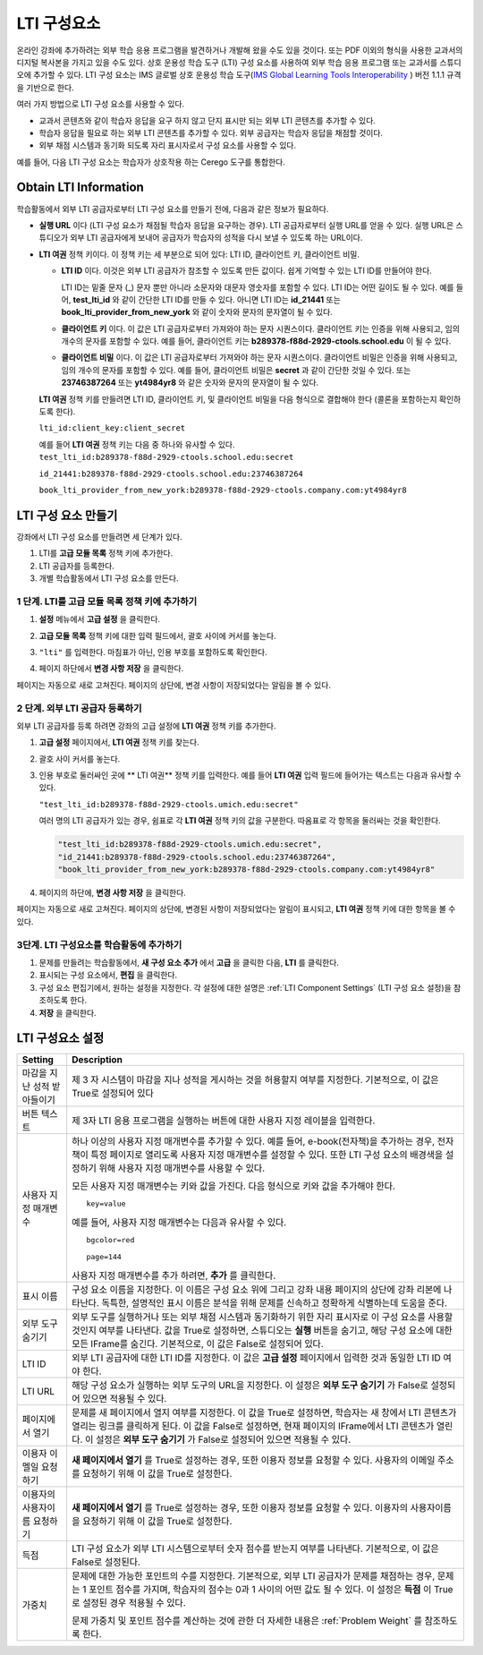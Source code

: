 .. _LTI Component:

###############
LTI 구성요소
###############

온라인 강좌에 추가하려는 외부 학습 응용 프로그램을 발견하거나 개발해 왔을 수도 있을 것이다.  또는 PDF 이외의 형식을 사용한 교과서의 디지털 복사본을 가지고 있을 수도 있다. 상호 운용성 학습 도구 (LTI) 구성 요소를 사용하여 외부 학습 응용 프로그램 또는 교과서를 스튜디오에 추가할 수 있다. LTI 구성 요소는 IMS 글로벌 상호 운용성 학습 도구(`IMS Global Learning Tools
Interoperability <http://www.imsglobal.org/LTI/v1p1p1/ltiIMGv1p1p1.html>`_ ) 버전 1.1.1 규격을 기반으로 한다. 


여러 가지 방법으로 LTI 구성 요소를 사용할 수 있다.

* 교과서 콘텐츠와 같이 학습자 응답을 요구 하지 않고 단지 표시만 되는 외부 LTI 콘텐츠를 추가할 수 있다.

* 학습자 응답을 필요로 하는 외부 LTI 콘텐츠를 추가할 수 있다. 외부 공급자는 학습자 응답을 채점할 것이다.

* 외부 채점 시스템과 동기화 되도록 자리 표시자로서 구성 요소를 사용할 수 있다.

예를 들어, 다음 LTI 구성 요소는 학습자가 상호작용 하는 Cerego 도구를 통합한다.

.. image:: ../../../shared/building_and_running_chapters/Images/LTIExample.png
   :alt: Cerego LTI component example

.. _LTI Information:

************************
Obtain LTI Information
************************

학습활동에서 외부 LTI 공급자로부터 LTI 구성 요소를 만들기 전에, 다음과 같은 정보가 필요하다.

-  **실행 URL** 이다 (LTI 구성 요소가 채점될 학습자 응답을 요구하는 경우). LTI 공급자로부터 실행 URL를 얻을 수 있다. 실행 URL은 스튜디오가 외부 LTI 공급자에게 보내어 공급자가 학습자의 성적을 다시 보낼 수 있도록 하는 URL이다.

- **LTI 여권** 정책 키이다. 이 정책 키는 세 부분으로 되어 있다: LTI ID, 클라이언트 키, 클라이언트 비밀.

  -  **LTI ID** 이다. 이것은 외부 LTI 공급자가 참조할 수 있도록 만든 값이다. 쉽게 기억할 수 있는 LTI ID를 만들어야 한다.

     LTI ID는 밑줄 문자 (_) 문자 뿐만 아니라 소문자와 대문자 영숫자를 포함할 수 있다. LTI ID는 어떤 길이도 될 수 있다. 예를 들어, **test_lti_id** 와 같이 간단한 LTI ID를 만들 수 있다. 아니면 LTI ID는 **id_21441** 또는 **book_lti_provider_from_new_york** 와 같이 숫자와 문자의 문자열이 될 수 있다.
  -  **클라이언트 키** 이다. 이 값은 LTI 공급자로부터 가져와야 하는 문자 시퀀스이다. 클라이언트 키는 인증을 위해 사용되고, 임의 개수의 문자를 포함할 수 있다. 예를 들어, 클라이언트 키는 **b289378-f88d-2929-ctools.school.edu** 이 될 수 있다.
  -  **클라이언트 비밀** 이다. 이 값은 LTI 공급자로부터 가져와야 하는 문자 시퀀스이다. 클라이언트 비밀은 인증을 위해 사용되고, 임의 개수의 문자를 포함할 수 있다. 예를 들어, 클라이언트 비밀은 **secret** 과 같이 간단한 것일 수 있다. 또는 **23746387264** 또는 **yt4984yr8** 와 같은 숫자와 문자의 문자열이 될 수 있다. 

  **LTI 여권** 정책 키를 만들려면 LTI ID, 클라이언트 키, 및 클라이언트 비밀을 다음 형식으로 결합해야 한다 (콜론을 포함하는지 확인하도록 한다). 

  ``lti_id:client_key:client_secret``

  예를 들어 **LTI 여권** 정책 키는 다음 중 하나와 유사할 수 있다.
  ``test_lti_id:b289378-f88d-2929-ctools.school.edu:secret``
  
  ``id_21441:b289378-f88d-2929-ctools.school.edu:23746387264``

  ``book_lti_provider_from_new_york:b289378-f88d-2929-ctools.company.com:yt4984yr8``

************************
LTI 구성 요소 만들기
************************

강좌에서 LTI 구성 요소를 만들려면 세 단계가 있다.

#. LTI를 **고급 모듈 목록** 정책 키에 추가한다.
#. LTI 공급자를 등록한다.
#. 개별 학습활동에서 LTI 구성 요소를 만든다.

======================================================
1 단계. LTI를 고급 모듈 목록 정책 키에 추가하기
======================================================

#. **설정** 메뉴에서 **고급 설정** 을 클릭한다.

#. **고급 모듈 목록** 정책 키에 대한 입력 필드에서, 괄호 사이에 커서를 놓는다.

#. ``"lti"`` 를 입력한다. 마침표가 아닌, 인용 부호를 포함하도록 확인한다.

   .. image:: ../../../shared/building_and_running_chapters/Images/LTIPolicyKey.png
     :width: 500
     :alt: Image of the advanced_modules key in the Advanced Settings page, with the LTI value added

.. 참고:: **고급 모듈 목록** 입력 필드에 이미 텍스트가 있으면, 마지막 항목에 대한 닫는 따옴표 바로 뒤에 커서를 놓은 다음, ``"lti"`` 다음 쉼표를 입력한다 (인용 부호를 포함하는지 확인한다.).

4. 페이지 하단에서 **변경 사항 저장** 을 클릭한다.

페이지는 자동으로 새로 고쳐진다. 페이지의 상단에, 변경 사항이 저장되었다는 알림을 볼 수 있다.

==========================================
2 단계. 외부 LTI 공급자 등록하기
==========================================

외부 LTI 공급자를 등록 하려면 강좌의 고급 설정에 **LTI 여권** 정책 키를 추가한다.

#. **고급 설정** 페이지에서, **LTI 여권** 정책 키를 찾는다.

#. 괄호 사이 커서를 놓는다. 

#. 인용 부호로 둘러싸인 곳에 ** LTI 여권** 정책 키를 입력한다. 예를 들어 **LTI 여권** 입력 필드에 들어가는 텍스트는 다음과 유사할 수 있다.

   ``"test_lti_id:b289378-f88d-2929-ctools.umich.edu:secret"``

   여러 명의 LTI 공급자가 있는 경우, 쉼표로 각 **LTI 여권** 정책 키의 값을 구분한다. 따옴표로 각 항목을 둘러싸는 것을 확인한다.

   .. code-block:: xml

      "test_lti_id:b289378-f88d-2929-ctools.umich.edu:secret",
      "id_21441:b289378-f88d-2929-ctools.school.edu:23746387264",
      "book_lti_provider_from_new_york:b289378-f88d-2929-ctools.company.com:yt4984yr8"

4. 페이지의 하단에, **변경 사항 저장** 을 클릭한다.

페이지는 자동으로 새로 고쳐진다. 페이지의 상단에, 변경된 사항이 저장되었다는 알림이 표시되고, **LTI 여권** 정책 키에 대한 항목을 볼 수 있다.

==========================================
3단계. LTI 구성요소를 학습활동에 추가하기
==========================================

#. 문제를 만들려는 학습활동에서, **새 구성 요소 추가** 에서 **고급** 을 클릭한 다음, **LTI** 를 클릭한다.
#. 표시되는 구성 요소에서, **편집** 을 클릭한다.
#. 구성 요소 편집기에서, 원하는 설정을 지정한다. 각 설정에 대한 설명은 :ref:`LTI Component Settings` (LTI 구성 요소 설정)을 참조하도록 한다.
#. **저장** 을 클릭한다.

.. _LTI Component settings:

**********************
LTI 구성요소 설정
**********************

.. list-table::
   :widths: 10 80
   :header-rows: 1

   * - Setting
     - Description
   * - 마감을 지난 성적 받아들이기
     - 제 3 자 시스템이 마감을 지나 성적을 게시하는 것을 허용할지 여부를 지정한다. 기본적으로, 이 값은 True로 설정되어 있다
   * - 버튼 텍스트      
     - 제 3자 LTI 응용 프로그램을 실행하는 버튼에 대한 사용자 지정 레이블을 입력한다.           
   * - 사용자 지정 매개변수    
     - 하나 이상의 사용자 지정 매개변수를 추가할 수 있다. 예를 들어, e-book(전자책)을 추가하는 경우, 전자책이 특정 페이지로 열리도록 사용자 지정 매개변수를 설정할 수 있다. 또한 LTI 구성 요소의 배경색을 설정하기 위해 사용자 지정 매개변수를 사용할 수 있다.

       모든 사용자 지정 매개변수는 키와 값을 가진다. 다음 형식으로 키와 값을 추가해야 한다.

       ::

          key=value

       예를 들어, 사용자 지정 매개변수는 다음과 유사할 수 있다.

       ::

          bgcolor=red

          page=144

       사용자 지정 매개변수를 추가 하려면, **추가** 를 클릭한다.
   * - 표시 이름              
     - 구성 요소 이름을 지정한다. 이 이름은 구성 요소 위에 그리고 강좌 내용 페이지의 상단에 강좌 리본에 나타난다. 독특한, 설명적인 표시 이름은 분석을 위해 문제를 신속하고 정확하게 식별하는데 도움을 준다.
   * - 외부 도구 숨기기
     - 외부 도구를 실행하거나 또는 외부 채점 시스템과 동기화하기 위한 자리 표시자로 이 구성 요소를 사용할 것인지 여부를 나타낸다. 값을 True로 설정하면, 스튜디오는 **실행** 버튼을 숨기고, 해당 구성 요소에 대한 모든 IFrame를 숨긴다. 기본적으로, 이 값은 False로 설정되어 있다.
   * - LTI ID     
     - 외부 LTI 공급자에 대한 LTI ID를 지정한다. 이 값은 **고급 설정** 페이지에서 입력한 것과 동일한 LTI ID 여야 한다.
   * - LTI URL 
     - 해당 구성 요소가 실행하는 외부 도구의 URL을 지정한다. 이 설정은 **외부 도구 숨기기** 가 False로 설정되어 있으면 적용될 수 있다.    
   * - 페이지에서 열기
     - 문제를 새 페이지에서 열지 여부를 지정한다. 이 값을 True로 설정하면, 학습자는 새 창에서 LTI 콘텐츠가 열리는 링크를 클릭하게 된다. 이 값을 False로 설정하면, 현재 페이지의 IFrame에서 LTI 콘텐츠가 열린다. 이 설정은 **외부 도구 숨기기** 가 False로 설정되어 있으면 적용될 수 있다.
   * - 이용자 이멜일 요청하기
     - **새 페이지에서 열기** 를 True로 설정하는 경우, 또한 이용자 정보를 요청할 수 있다. 사용자의 이메일 주소를 요청하기 위해 이 값을 True로 설정한다.
   * - 이용자의 사용자이름 요청하기  
     - **새 페이지에서 열기** 를 True로 설정하는 경우, 또한 이용자 정보를 요청할 수 있다. 이용자의 사용자이름을 요청하기 위해 이 값을 True로 설정한다.   
   * - 득점
     - LTI 구성 요소가 외부 LTI 시스템으로부터 숫자 점수를 받는지 여부를 나타낸다. 기본적으로, 이 값은 False로 설정된다.     
   * - 가중치
     - 문제에 대한 가능한 포인트의 수를 지정한다. 기본적으로, 외부 LTI 공급자가 문제를 채점하는 경우, 문제는 1 포인트 점수를 가지며, 학습자의 점수는 0과 1 사이의 어떤 값도 될 수 있다. 이 설정은 **득점** 이 True로 설정된 경우 적용될 수 있다.

       문제 가중치 및 포인트 점수를 계산하는 것에 관한 더 자세한 내용은 :ref:`Problem Weight` 를 참조하도록 한다.
